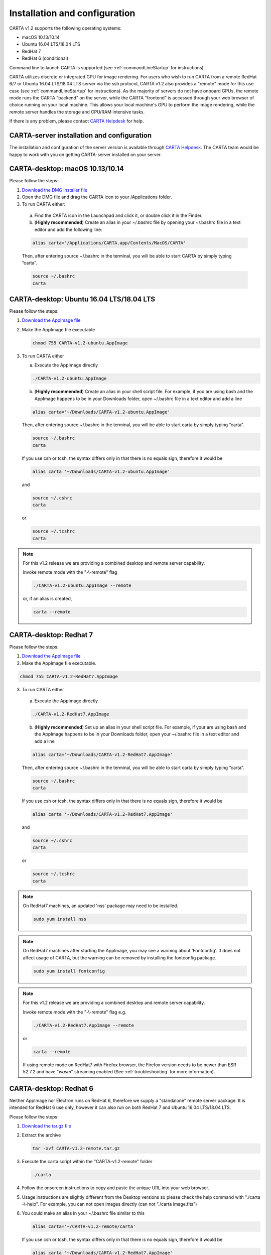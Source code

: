 .. _installation_configuration:

Installation and configuration
==============================
CARTA v1.2 supports the following operating systems:

* macOS 10.13/10.14
* Ubuntu 16.04 LTS/18.04 LTS
* RedHat 7
* RedHat 6 (conditional)

Command line to launch CARTA is supported (see :ref:`commandLineStartup` for instructions).

CARTA utilizes discrete or integrated GPU for image rendering. For users who wish to run CARTA from a remote RedHat 6/7 or Ubuntu 16.04 LTS/18.04 LTS server via the ssh protocol, CARTA v1.2 also provides a "remote" mode for this use case (see :ref:`commandLineStartup` for instructions). As the majority of servers do not have onboard GPUs, the remote mode runs the CARTA "backend" on the server, while the CARTA "frontend" is accessed through your web browser of choice running on your local machine. This allows your local machine's GPU to perform the image rendering, while the remote server handles the storage and CPU/RAM intensive tasks.

If there is any problem, please contact `CARTA Helpdesk <carta_helpdesk@asiaa.sinica.edu.tw>`_ for help.


CARTA-server installation and configuration
-------------------------------------------
The installation and configuration of the server version is available through `CARTA Helpdesk <carta_helpdesk@asiaa.sinica.edu.tw>`_. The CARTA team would be happy to work with you on getting CARTA-server installed on your server.



CARTA-desktop: macOS 10.13/10.14
--------------------------------
Please follow the steps:

1. `Download the DMG installer file <https://github.com/CARTAvis/carta-releases/releases/download/v1.2/CARTA-v1.2.dmg>`_

2. Open the DMG file and drag the CARTA icon to your /Applications folder.

3. To run CARTA either:

  a) Find the CARTA icon in the Launchpad and click it, or double click it in the Finder.

  b) (**Highly recommended**) Create an alias in your ~/.bashrc file by opening your ~/.bashrc file in a text editor and add the following line:

  .. code-block:: bash

     alias carta='/Applications/CARTA.app/Contents/MacOS/CARTA'

  Then, after entering source ~/.bashrc in the terminal, you will be able to start CARTA by simply typing “carta”.

  .. code-block:: bash

     source ~/.bashrc
     carta


CARTA-desktop: Ubuntu 16.04 LTS/18.04 LTS
-----------------------------------------
Please follow the steps:

1. `Download the AppImage file <https://github.com/CARTAvis/carta-releases/releases/download/v1.2/CARTA-v1.2-ubuntu.AppImage>`_

2. Make the AppImage file executable

   .. code-block:: bash

      chmod 755 CARTA-v1.2-ubuntu.AppImage 

3. To run CARTA either 
   
   a) Execute the AppImage directly
   
   .. code-block:: bash
      
      ./CARTA-v1.2-ubuntu.AppImage
   
   b) (**Highly recommended**) Create an alias in your shell script file. For example, if you are using bash and the AppImage happens to be in your Downloads folder, open ~/.bashrc file in a text editor and add a line

   .. code-block:: bash

      alias carta='~/Downloads/CARTA-v1.2-ubuntu.AppImage'
   
   Then, after entering source ~/.bashrc in the terminal, you will be able to start carta by simply typing “carta”.

   .. code-block:: bash

      source ~/.bashrc
      carta
    
   If you use csh or tcsh, the syntax differs only in that there is no equals sign, therefore it would be 
   
   .. code-block:: tcsh
   
      alias carta '~/Downloads/CARTA-v1.2-ubuntu.AppImage'
   
   and 
   
   .. code-block:: tcsh

      source ~/.cshrc
      carta
   
   or 
   
   .. code-block:: tcsh
   
      source ~/.tcshrc
      carta

.. note::
   For this v1.2 release we are providing a combined desktop and remote server capability. 
   
   Invoke remote mode with the "-\\-remote" flag
   
   .. code-block:: bash
   
      ./CARTA-v1.2-ubuntu.AppImage --remote
      
   or, if an alias is created, 
   
   .. code-block:: bash
   
      carta --remote


CARTA-desktop: Redhat 7
-----------------------
Please follow the steps:

1. `Download the AppImage file <https://github.com/CARTAvis/carta-releases/releases/download/v1.2/CARTA-v1.2-RedHat7.AppImage>`_

2. Make the AppImage file executable.

.. code-block:: bash

   chmod 755 CARTA-v1.2-RedHat7.AppImage

3. To run CARTA either 

  a) Execute the AppImage directly
  
  .. code-block:: bash 
  
     ./CARTA-v1.2-RedHat7.AppImage
  
  b) (**Highly recommended**) Set up an alias in your shell script file. For example, if your are using bash and the AppImage happens to be in your Downloads folder, open your ~/.bashrc file in a text editor and add a line
  
  .. code-block:: bash

     alias carta='~/Downloads/CARTA-v1.2-RedHat7.AppImage'

  Then, after entering source ~/.bashrc in the terminal, you will be able to start carta by simply typing “carta”.
  
  .. code-block:: bash

     source ~/.bashrc
     carta

  If you use csh or tcsh, the syntax differs only in that there is no equals sign, therefore it would be 
  
  .. code-block:: tcsh
  
     alias carta '~/Downloads/CARTA-v1.2-RedHat7.AppImage'

  and 
  
  .. code-block:: tcsh
 
     source ~/.cshrc
     carta 
  
  or
  
  .. code-block:: tcsh
 
     source ~/.tcshrc
     carta 

.. note::
   On RedHat7 machines, an updated 'nss' package may need to be installed.
   
   .. code-block:: bash 
   
      sudo yum install nss


.. note::
   On RedHat7 machines after starting the AppImage, you may see a warning about 'Fontconfig'. It does not affect usage of CARTA, but the warning can be removed by installing the fontconfig package.
   
   .. code-block:: bash
   
     sudo yum install fontconfig


.. note::
   For this v1.2 release we are providing a combined desktop and remote server capability. 
   
   Invoke remote mode with the "-\\-remote" flag e.g. 

   .. code-block:: bash

     ./CARTA-v1.2-RedHat7.AppImage --remote 

   or

   .. code-block:: bash

      carta --remote

   If using remote mode on RedHat7 with Firefox browser, the Firefox version needs to be newer than ESR 52.7.2 and have "*wasm*" streaming enabled (See :ref:`troubleshooting` for more information).


CARTA-desktop: Redhat 6
-----------------------
Neither AppImage nor Electron runs on RedHat 6, therefore we supply a "standalone" remote server package. It is intended for RedHat 6 use only, however it can also run on both RedHat 7 and Ubuntu 16.04 LTS/18.04 LTS.

Please follow the steps:

1. `Download the tar.gz file <https://github.com/CARTAvis/carta-releases/releases/download/v1.2/CARTA-v1.2-remote.tar.gz>`_

2. Extract the archive

   .. code-block:: bash

      tar -xvf CARTA-v1.2-remote.tar.gz

3. Execute the carta script within the "CARTA-v1.2-remote" folder

   .. code-block:: bash

      ./carta

4. Follow the onscreen instructions to copy and paste the unique URL into your web browser.

5. Usage instructions are slightly different from the Desktop versions so please check the help command with "./carta -\\-help". For example, you can not open images directly (can not "./carta image.fits")

6. You could make an alias in your ~/.bashrc file similar to this 

   .. code-block:: bash

      alias carta='~/CARTA-v1.2-remote/carta'

   If you use csh or tcsh, the syntax differs only in that there is no equals sign, therefore it would be 
  
   .. code-block:: tcsh
  
      alias carta '~/Downloads/CARTA-v1.2-RedHat7.AppImage'

   and 
  
   .. code-block:: tcsh
 
      source ~/.cshrc
      carta 
  
   or
  
   .. code-block:: tcsh
 
      source ~/.tcshrc
      carta 

.. _commandLineStartup:

Command line startup 
--------------------
CARTA can be started through the command line. To enable this feature, an alias of the CARTA executable needs to be created first. 

Once it is set, simply typing "carta" then hitting the "return" key will launch CARTA. 

.. code-block:: bash 
   
   carta              # file browser will show images in the current working directory ($PWD)

The CARTA executable alias accepts keyword arguments or flags to configure how the CARTA backend is initialized. Common use cases are summarized below.

* open an image via the command line

  .. code-block:: bash 
   
     carta M51.fits     # to open an image in FITS format
     carta M51.image    # to open an image in CASA format
     carta M51.hdf5     # to open an image in HDF5-IDIA format
     carta M51.im       # to open an image in MIRIAD format
   
* launch CARTA and have the file browser to show images at a custom directory

  .. code-block:: bash 
   
     carta /my/image/directory     


If CARTA is installed on a remote server, and users access the server via the ssh protocol, CARTA backend can be initialized via the following options.

* initialize a remote CARTA backend service with both frontend and backend ports selected automatically:

  .. code-block:: bash 
   
     carta --remote     # CARTA URL will be shown in the prompt. 
                        # Copy-and-paste the URL to your local browser (Chrome, Firefox, or Safari)
   
     =========== what you may see after hitting return key ===========
     Starting CARTA in remote mode
 
     To access CARTA, please enter either of the following URLs in your local web browser: 
 
     www.carta.edu:2000/?socketUrl=ws://www.carta.edu:3000
 
     OR
 

     192.168.1.212:2000/?socketUrl=ws://192.168.1.212:3000
 
     Press ctrl+c to exit

  .. tip::
     When using remote mode, an image may be opened directly using a modified URL. For example, if we wanted to open a remote image file "/home/acdc/CARTA/Images/jet.fits", we would append
     
     .. code-block:: bash 
     
        &folder=/home/acdc/CARTA/Images&file=jet.fits
        
     to the end of the URL (e.g., http://www.carta.edu:2000/?socketUrl=ws://www.carta.edu:3000). In this example our full URL is 
     
     .. code-block:: bash 
    
        http://www.carta.edu:2000/?socketUrl=ws://www.carta.edu:3000&folder=/home/acdc/CARTA/Images&file=jet.fits 
        
     Please note that it is necessary to give *full* path. Tilde (~) is not allowed.


* initialize a remote CARTA backend service with customized frontend (e.g., 5678) and backend (e.g., 1234) ports:

  .. code-block:: bash 
   
     carta --remote --port=1234 --fport=5678
  
     =========== what you may see after hitting return key ===========
     Starting CARTA in remote mode
 
     To access CARTA, please enter either of the following URLs in your local web browser: 
 
     www.carta.edu:5678/?socketUrl=ws://www.carta.edu:1234
 
     OR

 
     192.168.1.212:5678/?socketUrl=ws://192.168.1.212:1234
 
     Press ctrl+c to exit

  For CARTA-server administration, the following advanced keyword arguments may be adopted.

* to set a limit of the file list scope:

  .. code-block:: bash 
   
     carta --remote --root=/lustre/users/bob     # user cannot navigate up to /lustre/users
                                                 # --root defaults to "/"

* to set a number of threads for the CARTA backend service:

  .. code-block:: bash 
   
     carta --remote --threads=24     # set 24 threads for the CARTA backend service
                                     # --threads defaults to number of cores on your system

An online user manual regarding all the above mentioned keyword arguments is also available.

.. code-block:: bash 
   
   carta --help     # show all available keyword arguments with explanations. 


.. _troubleshooting:


Troubleshooting 
---------------
In this section, we provide common issues we have experienced so far and provide solutions. If none of the solutions work, please do contact `CARTA Helpdesk <carta_helpdesk@asiaa.sinica.edu.tw>`_ for help.

* I see a blank image...

  If you are using vnc:

  .. tip::
     The following is a tip for VNC users. 
   
     If your VNC connection passes through an intermediate or 'gate' machine, e.g. 
   
     <local machine> - <gate machine> - <remote machine>,
   
     you may need to do an additional port mapping step.

     Assuming you have successfully connected to <remote machine> and have started the CARTA remote server there, you will see the CARTA URL with two unique port numbers
     e.g.
    
     .. code-block:: bash 
   
        <remote machine>:<1st port number>/?socketUrl=ws://<remote machine>:<2nd port number>

     On your local machine, open a new terminal and enter the following command:

     .. code-block:: bash
   
        ssh -L 1234:<remote machine>:<1st port number> -L 5678:<remote machine>:<2nd port number> <username>@<gate machine>

     You can now enter 
   
     .. code-block:: bash 
   
        <remote machine>:1234/?socketUrl=ws://<remote machine>:5678
      
     in your local machine's web browser to connect to CARTA remote server running on the remote machine (1234 and 5678 are given as an example. You may choose different port numbers if you wish).

     <remote machine> can either be the machine's hostname or IP address.

* After copy-and-paste a CARTA URL, I see the CARTA GUI is not initialized...

  Check your browser version. It needs to support "*wasm*" streaming and be enabled. More information about browser support of WebAssembly can be found at https://caniuse.com/#search=WebAssembly 

  CARTA utilises WebAssembly and that was introduced in version 52 of Firefox. Some RedHat6 and RedHat7 distributions may have versions of Firefox earlier than version 52. If that is the case, we highly recommend that you update to a more recent Firefox version with "sudo yum update firefox".

  Other RedHat7 distributions may have Firefox 52 ESR which although having WebAssembly support, it is deactivated by default. We still recommend updating to a newer version of Firefox, but if you can not, you can try activating WebAssembly as follows:

  1) Open a new tab and enter "about:config" in the URL bar. 
  2) A warning message will appear. Click the button to continue. 
  3) In the search box enter "wasm" and the list will filter down to a few results. 
  4) Double click each line related to "javascript.options.wasm" so that the "Value" column shows them as "true". 
  5) Then simply close the "about:config" tab and the CARTA frontend should now load properly.

  As for the Chrome browser, Webassembly support was introduced in Chrome version 51, but versions 51 to 56 have it deactivated by default. To activate WebAssembly in Chrome 51 to 56 enter "chrome://flags" in the URL bar, type WebAssembly in the search box that appears, and change each WebAssembly option to "Enabled". If you have Chrome version 57 or newer, WebAssembly should be activated by default. 

  

* CARTA does not launch...

  Check if there is existing "carta_backend" process running. The port number may conflict.

* The RedHat7 AppImage does not open and it prints a message suggesting to extract the AppImage using the "-\\-appimage-extract" flag.

  This error is due to lack of FUSE (File System in Userspace) support. We suspect that FUSE support in RedHat7 systems may be disabled in some institute environments for security reasons. If that is the case, we recommend using the 'remote' version of CARTA instead.


* "**backspace**" does not delete a region...

  If using CARTA remote mode in Firefox on MacOS, you may find the "**backspace**" key navigates back a page instead of removing a region. This behaviour can be prevented by modifying your Firefox web browser settings:

  1. Enter about:config in the address bar.
  2. Click "I accept the risk!"
  3. A search bar appears at the top of a long list of preferences. Search for "browser.backspace_action"
  4. It will likely have a value of 0. Double click it, and then modify it to a value of "2".
  5. Close the about:config tab and now backspace will no longer navigate back a page.